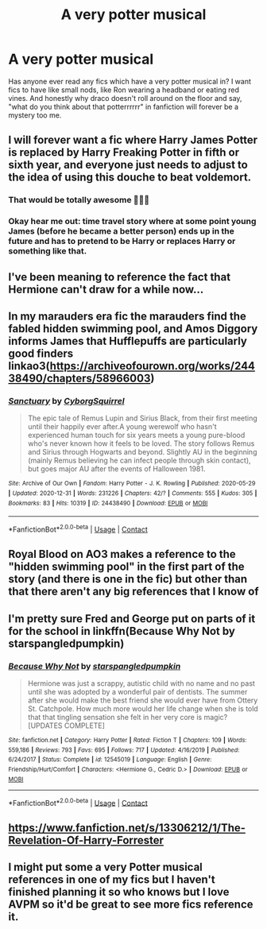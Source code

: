 #+TITLE: A very potter musical

* A very potter musical
:PROPERTIES:
:Author: Pholphin
:Score: 23
:DateUnix: 1609583683.0
:DateShort: 2021-Jan-02
:FlairText: Discussion
:END:
Has anyone ever read any fics which have a very potter musical in? I want fics to have like small nods, like Ron wearing a headband or eating red vines. And honestly why draco doesn't roll around on the floor and say, "what do you think about that potterrrrrr" in fanfiction will forever be a mystery too me.


** I will forever want a fic where Harry James Potter is replaced by Harry Freaking Potter in fifth or sixth year, and everyone just needs to adjust to the idea of using this douche to beat voldemort.
:PROPERTIES:
:Author: MayhapsAnAltAccount
:Score: 20
:DateUnix: 1609608493.0
:DateShort: 2021-Jan-02
:END:

*** That would be totally awesome 🤙🤙🤙
:PROPERTIES:
:Author: Pholphin
:Score: 10
:DateUnix: 1609610262.0
:DateShort: 2021-Jan-02
:END:


*** Okay hear me out: time travel story where at some point young James (before he became a better person) ends up in the future and has to pretend to be Harry or replaces Harry or something like that.
:PROPERTIES:
:Author: AboutToStepOnASnake
:Score: 8
:DateUnix: 1609616724.0
:DateShort: 2021-Jan-02
:END:


** I've been meaning to reference the fact that Hermione can't draw for a while now...
:PROPERTIES:
:Author: Dread_Canary
:Score: 11
:DateUnix: 1609595593.0
:DateShort: 2021-Jan-02
:END:


** In my marauders era fic the marauders find the fabled hidden swimming pool, and Amos Diggory informs James that Hufflepuffs are particularly good finders linkao3([[https://archiveofourown.org/works/24438490/chapters/58966003]])
:PROPERTIES:
:Author: Cyborg-Squirrel
:Score: 7
:DateUnix: 1609620541.0
:DateShort: 2021-Jan-03
:END:

*** [[https://archiveofourown.org/works/24438490][*/Sanctuary/*]] by [[https://www.archiveofourown.org/users/CyborgSquirrel/pseuds/CyborgSquirrel][/CyborgSquirrel/]]

#+begin_quote
  The epic tale of Remus Lupin and Sirius Black, from their first meeting until their happily ever after.A young werewolf who hasn't experienced human touch for six years meets a young pure-blood who's never known how it feels to be loved. The story follows Remus and Sirius through Hogwarts and beyond. Slightly AU in the beginning (mainly Remus believing he can infect people through skin contact), but goes major AU after the events of Halloween 1981.
#+end_quote

^{/Site/:} ^{Archive} ^{of} ^{Our} ^{Own} ^{*|*} ^{/Fandom/:} ^{Harry} ^{Potter} ^{-} ^{J.} ^{K.} ^{Rowling} ^{*|*} ^{/Published/:} ^{2020-05-29} ^{*|*} ^{/Updated/:} ^{2020-12-31} ^{*|*} ^{/Words/:} ^{231226} ^{*|*} ^{/Chapters/:} ^{42/?} ^{*|*} ^{/Comments/:} ^{555} ^{*|*} ^{/Kudos/:} ^{305} ^{*|*} ^{/Bookmarks/:} ^{83} ^{*|*} ^{/Hits/:} ^{10319} ^{*|*} ^{/ID/:} ^{24438490} ^{*|*} ^{/Download/:} ^{[[https://archiveofourown.org/downloads/24438490/Sanctuary.epub?updated_at=1609419442][EPUB]]} ^{or} ^{[[https://archiveofourown.org/downloads/24438490/Sanctuary.mobi?updated_at=1609419442][MOBI]]}

--------------

*FanfictionBot*^{2.0.0-beta} | [[https://github.com/FanfictionBot/reddit-ffn-bot/wiki/Usage][Usage]] | [[https://www.reddit.com/message/compose?to=tusing][Contact]]
:PROPERTIES:
:Author: FanfictionBot
:Score: 5
:DateUnix: 1609620557.0
:DateShort: 2021-Jan-03
:END:


** Royal Blood on AO3 makes a reference to the "hidden swimming pool" in the first part of the story (and there is one in the fic) but other than that there aren't any big references that I know of
:PROPERTIES:
:Author: pasta_maniac
:Score: 5
:DateUnix: 1609596106.0
:DateShort: 2021-Jan-02
:END:


** I'm pretty sure Fred and George put on parts of it for the school in linkffn(Because Why Not by starspangledpumpkin)
:PROPERTIES:
:Author: alonelysock
:Score: 3
:DateUnix: 1609596777.0
:DateShort: 2021-Jan-02
:END:

*** [[https://www.fanfiction.net/s/12545019/1/][*/Because Why Not/*]] by [[https://www.fanfiction.net/u/4006584/starspangledpumpkin][/starspangledpumpkin/]]

#+begin_quote
  Hermione was just a scrappy, autistic child with no name and no past until she was adopted by a wonderful pair of dentists. The summer after she would make the best friend she would ever have from Ottery St. Catchpole. How much more would her life change when she is told that that tingling sensation she felt in her very core is magic? [UPDATES COMPLETE]
#+end_quote

^{/Site/:} ^{fanfiction.net} ^{*|*} ^{/Category/:} ^{Harry} ^{Potter} ^{*|*} ^{/Rated/:} ^{Fiction} ^{T} ^{*|*} ^{/Chapters/:} ^{109} ^{*|*} ^{/Words/:} ^{559,186} ^{*|*} ^{/Reviews/:} ^{793} ^{*|*} ^{/Favs/:} ^{695} ^{*|*} ^{/Follows/:} ^{717} ^{*|*} ^{/Updated/:} ^{4/16/2019} ^{*|*} ^{/Published/:} ^{6/24/2017} ^{*|*} ^{/Status/:} ^{Complete} ^{*|*} ^{/id/:} ^{12545019} ^{*|*} ^{/Language/:} ^{English} ^{*|*} ^{/Genre/:} ^{Friendship/Hurt/Comfort} ^{*|*} ^{/Characters/:} ^{<Hermione} ^{G.,} ^{Cedric} ^{D.>} ^{*|*} ^{/Download/:} ^{[[http://www.ff2ebook.com/old/ffn-bot/index.php?id=12545019&source=ff&filetype=epub][EPUB]]} ^{or} ^{[[http://www.ff2ebook.com/old/ffn-bot/index.php?id=12545019&source=ff&filetype=mobi][MOBI]]}

--------------

*FanfictionBot*^{2.0.0-beta} | [[https://github.com/FanfictionBot/reddit-ffn-bot/wiki/Usage][Usage]] | [[https://www.reddit.com/message/compose?to=tusing][Contact]]
:PROPERTIES:
:Author: FanfictionBot
:Score: 3
:DateUnix: 1609596801.0
:DateShort: 2021-Jan-02
:END:


** [[https://www.fanfiction.net/s/13306212/1/The-Revelation-Of-Harry-Forrester]]
:PROPERTIES:
:Author: ME2300_MAD
:Score: 3
:DateUnix: 1609600765.0
:DateShort: 2021-Jan-02
:END:


** I might put some a very Potter musical references in one of my fics but I haven't finished planning it so who knows but I love AVPM so it'd be great to see more fics reference it.
:PROPERTIES:
:Author: AboutToStepOnASnake
:Score: 2
:DateUnix: 1609616670.0
:DateShort: 2021-Jan-02
:END:
